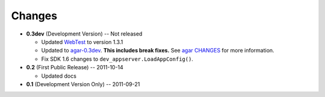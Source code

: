 Changes
-------

* **0.3dev** (Development Version) -- Not released

  * Updated `WebTest`_ to version 1.3.1

  * Updated to `agar-0.3dev`_. **This includes break fixes.** See `agar CHANGES`_ for more information.

  * Fix SDK 1.6 changes to ``dev_appserver.LoadAppConfig()``.

* **0.2** (First Public Release) -- 2011-10-14

  * Updated docs

* **0.1** (Development Version Only) -- 2011-09-21


.. Links

.. _WebTest: http://webtest.pythonpaste.org/

.. _agar-0.3dev: http://pypi.python.org/pypi/agar/0.3dev
.. _agar CHANGES: http://packages.python.org/agar/changes.html
